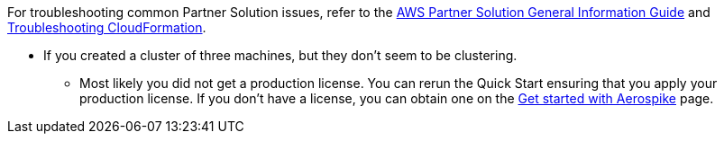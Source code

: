 // Add any unique troubleshooting steps here.

For troubleshooting common Partner Solution issues, refer to the https://fwd.aws/rA69w?[AWS Partner Solution General Information Guide^] and https://docs.aws.amazon.com/AWSCloudFormation/latest/UserGuide/troubleshooting.html[Troubleshooting CloudFormation^].

* If you created a cluster of three machines, but they don't seem to be clustering.

** Most likely you did not get a production license. You can rerun the Quick Start ensuring that you apply your production license. If you don't have a license, you can obtain one on the https://aerospike.com/lp/try-now/[Get started with Aerospike^] page.

// == Resources
// Uncomment section and add links to any external resources that are specified by the partner.
